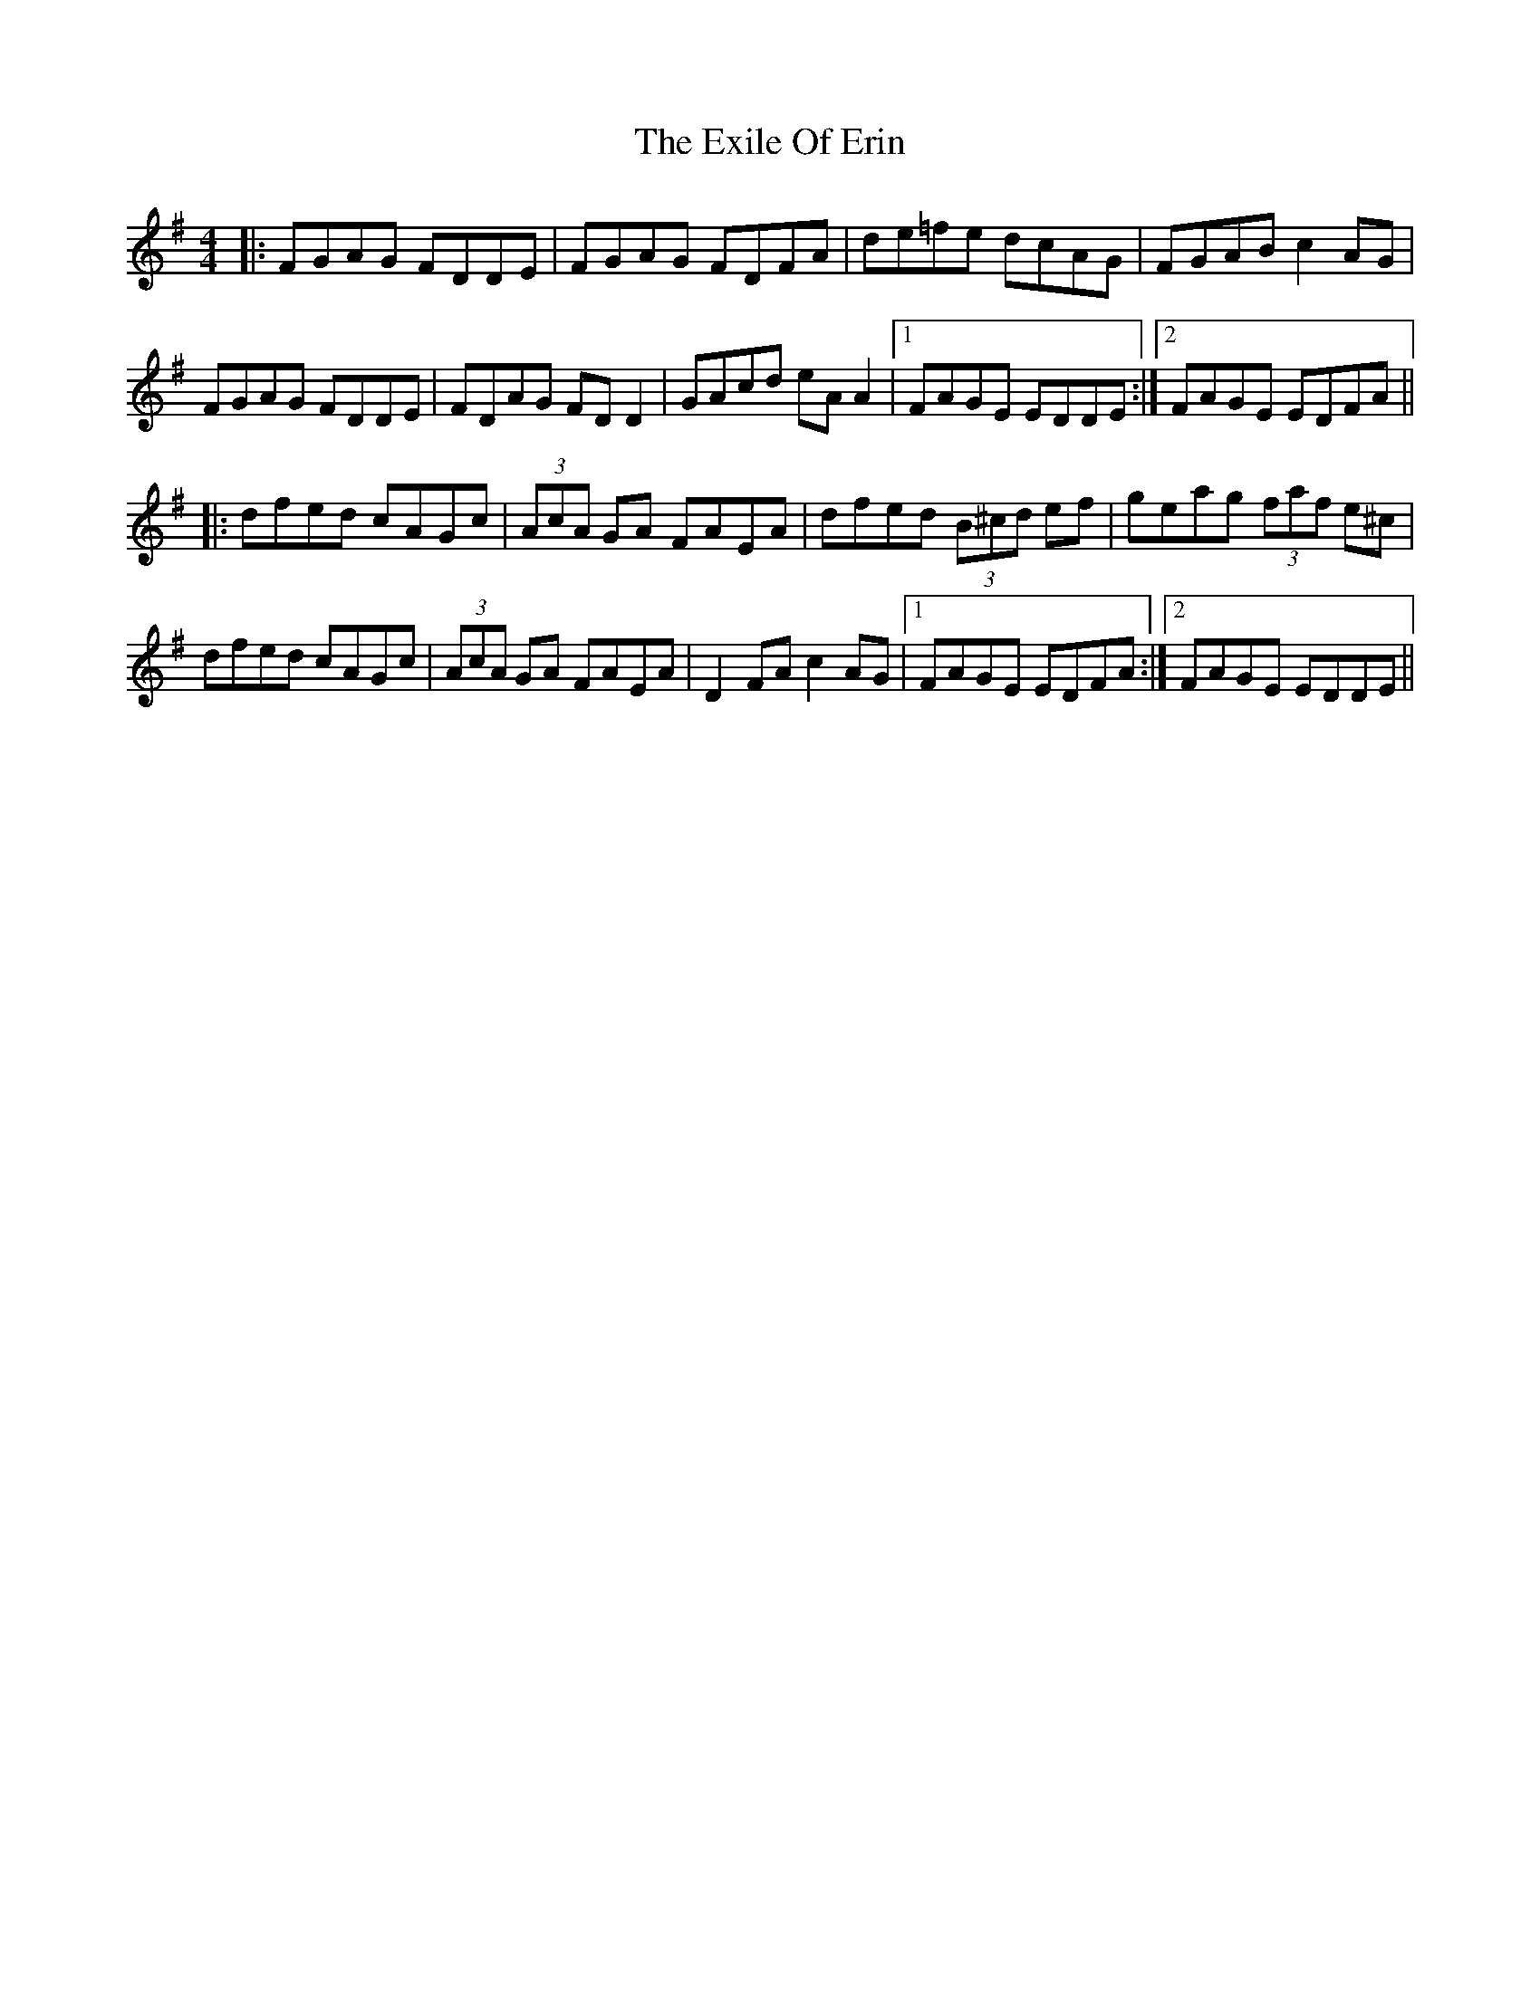X: 12167
T: Exile Of Erin, The
R: reel
M: 4/4
K: Dmixolydian
|:FGAG FDDE|FGAG FDFA|de=fe dcAG|FGAB c2AG|
FGAG FDDE|FDAG FD D2|GAcd eA A2|1 FAGE EDDE:|2 FAGE EDFA||
|:dfed cAGc|(3AcA GA FAEA|dfed (3B^cd ef|geag (3faf e^c|
dfed cAGc|(3AcA GA FAEA|D2FA c2AG|1 FAGE EDFA:|2 FAGE EDDE||

